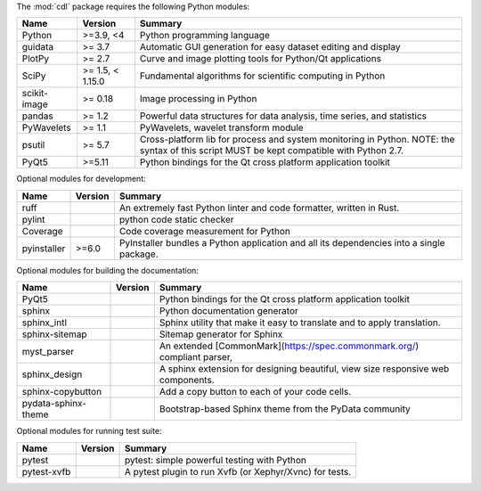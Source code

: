 The :mod:`cdl` package requires the following Python modules:

.. list-table::
    :header-rows: 1
    :align: left

    * - Name
      - Version
      - Summary
    * - Python
      - >=3.9, <4
      - Python programming language
    * - guidata
      -  >= 3.7
      - Automatic GUI generation for easy dataset editing and display
    * - PlotPy
      -  >= 2.7
      - Curve and image plotting tools for Python/Qt applications
    * - SciPy
      -  >= 1.5, < 1.15.0
      - Fundamental algorithms for scientific computing in Python
    * - scikit-image
      -  >= 0.18
      - Image processing in Python
    * - pandas
      -  >= 1.2
      - Powerful data structures for data analysis, time series, and statistics
    * - PyWavelets
      -  >= 1.1
      - PyWavelets, wavelet transform module
    * - psutil
      -  >= 5.7
      - Cross-platform lib for process and system monitoring in Python.  NOTE: the syntax of this script MUST be kept compatible with Python 2.7.
    * - PyQt5
      - >=5.11
      - Python bindings for the Qt cross platform application toolkit

Optional modules for development:

.. list-table::
    :header-rows: 1
    :align: left

    * - Name
      - Version
      - Summary
    * - ruff
      - 
      - An extremely fast Python linter and code formatter, written in Rust.
    * - pylint
      - 
      - python code static checker
    * - Coverage
      - 
      - Code coverage measurement for Python
    * - pyinstaller
      - >=6.0
      - PyInstaller bundles a Python application and all its dependencies into a single package.

Optional modules for building the documentation:

.. list-table::
    :header-rows: 1
    :align: left

    * - Name
      - Version
      - Summary
    * - PyQt5
      - 
      - Python bindings for the Qt cross platform application toolkit
    * - sphinx
      - 
      - Python documentation generator
    * - sphinx_intl
      - 
      - Sphinx utility that make it easy to translate and to apply translation.
    * - sphinx-sitemap
      - 
      - Sitemap generator for Sphinx
    * - myst_parser
      - 
      - An extended [CommonMark](https://spec.commonmark.org/) compliant parser,
    * - sphinx_design
      - 
      - A sphinx extension for designing beautiful, view size responsive web components.
    * - sphinx-copybutton
      - 
      - Add a copy button to each of your code cells.
    * - pydata-sphinx-theme
      - 
      - Bootstrap-based Sphinx theme from the PyData community

Optional modules for running test suite:

.. list-table::
    :header-rows: 1
    :align: left

    * - Name
      - Version
      - Summary
    * - pytest
      - 
      - pytest: simple powerful testing with Python
    * - pytest-xvfb
      - 
      - A pytest plugin to run Xvfb (or Xephyr/Xvnc) for tests.